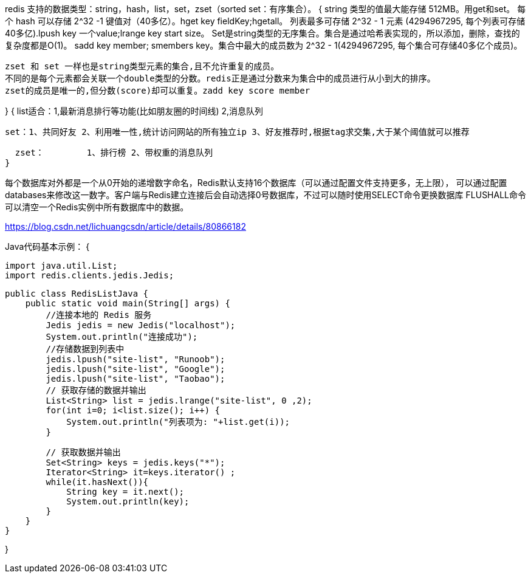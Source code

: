 redis 支持的数据类型：string，hash，list，set，zset（sorted set：有序集合）。
{
  string 类型的值最大能存储 512MB。用get和set。
  每个 hash 可以存储 2^32 -1 键值对（40多亿）。hget key fieldKey;hgetall。
  列表最多可存储 2^32 - 1 元素 (4294967295, 每个列表可存储40多亿).lpush key 一个value;lrange key start size。
  Set是string类型的无序集合。集合是通过哈希表实现的，所以添加，删除，查找的复杂度都是O(1)。
  sadd key member; smembers key。集合中最大的成员数为 2^32 - 1(4294967295, 每个集合可存储40多亿个成员)。

  zset 和 set 一样也是string类型元素的集合,且不允许重复的成员。
  不同的是每个元素都会关联一个double类型的分数。redis正是通过分数来为集合中的成员进行从小到大的排序。
  zset的成员是唯一的,但分数(score)却可以重复。zadd key score member

}
{
  list适合：1,最新消息排行等功能(比如朋友圈的时间线) 2,消息队列

  set：1、共同好友 2、利用唯一性,统计访问网站的所有独立ip 3、好友推荐时,根据tag求交集,大于某个阈值就可以推荐

  zset： 	1、排行榜 2、带权重的消息队列
}

每个数据库对外都是一个从0开始的递增数字命名，Redis默认支持16个数据库（可以通过配置文件支持更多，无上限），
可以通过配置databases来修改这一数字。客户端与Redis建立连接后会自动选择0号数据库，不过可以随时使用SELECT命令更换数据库
FLUSHALL命令可以清空一个Redis实例中所有数据库中的数据。

https://blog.csdn.net/lichuangcsdn/article/details/80866182

Java代码基本示例：
{

  import java.util.List;
  import redis.clients.jedis.Jedis;

  public class RedisListJava {
      public static void main(String[] args) {
          //连接本地的 Redis 服务
          Jedis jedis = new Jedis("localhost");
          System.out.println("连接成功");
          //存储数据到列表中
          jedis.lpush("site-list", "Runoob");
          jedis.lpush("site-list", "Google");
          jedis.lpush("site-list", "Taobao");
          // 获取存储的数据并输出
          List<String> list = jedis.lrange("site-list", 0 ,2);
          for(int i=0; i<list.size(); i++) {
              System.out.println("列表项为: "+list.get(i));
          }

          // 获取数据并输出
          Set<String> keys = jedis.keys("*");
          Iterator<String> it=keys.iterator() ;
          while(it.hasNext()){
              String key = it.next();
              System.out.println(key);
          }
      }
  }

}
